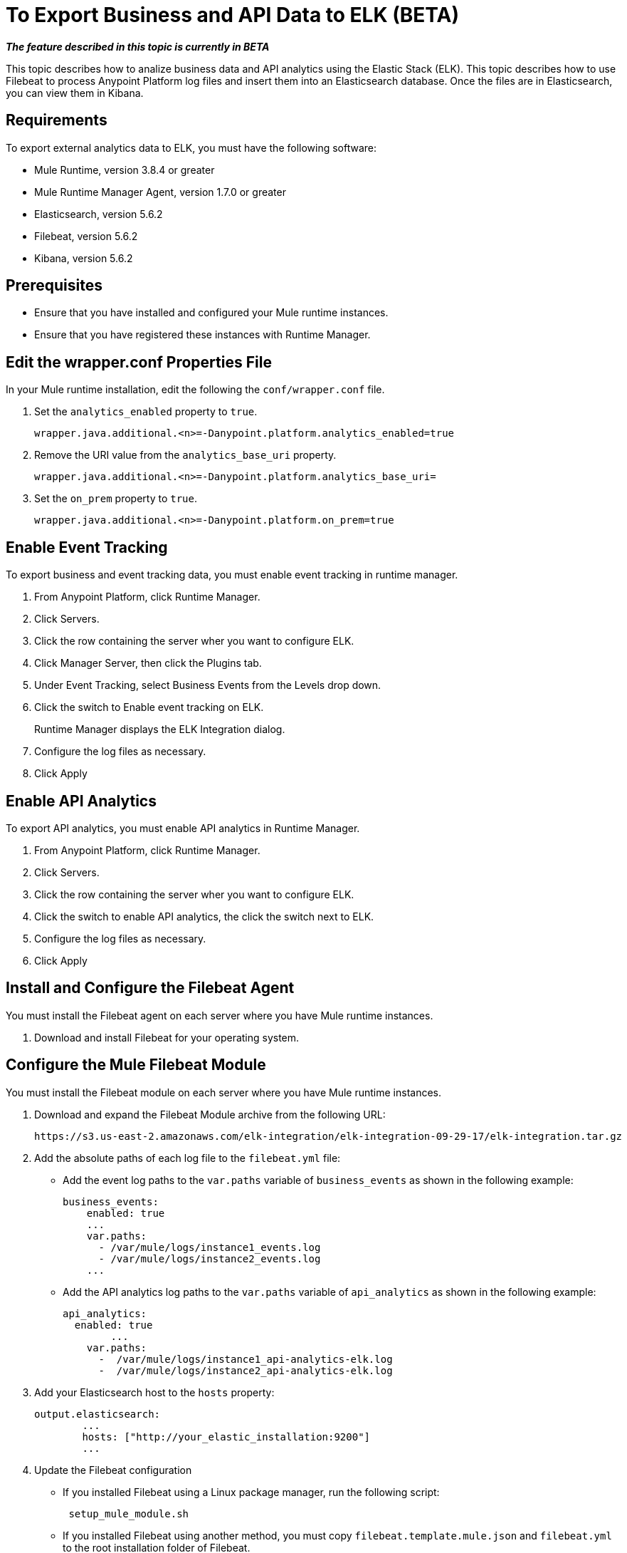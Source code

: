 = To Export Business and API Data to ELK (BETA)

*_The feature described in this topic is currently in BETA_*

This topic describes how to analize business data and API analytics using the Elastic Stack (ELK). This topic describes how to use Filebeat to process Anypoint Platform log files and insert them into an Elasticsearch database. Once the files are in Elasticsearch, you can view them in Kibana.


== Requirements

To export external analytics data to ELK, you must have the following software:

* Mule Runtime, version 3.8.4 or greater
* Mule Runtime Manager Agent, version 1.7.0 or greater
* Elasticsearch, version 5.6.2
* Filebeat, version 5.6.2
* Kibana, version 5.6.2

== Prerequisites

* Ensure that you have installed and configured your Mule runtime instances.
* Ensure that you have registered these instances with Runtime Manager.

== Edit the wrapper.conf Properties File

In your Mule runtime installation, edit the following the `conf/wrapper.conf` file.

. Set the `analytics_enabled` property to `true`.
+
----
wrapper.java.additional.<n>=-Danypoint.platform.analytics_enabled=true
----

. Remove the URI value from the `analytics_base_uri` property.
+
----
wrapper.java.additional.<n>=-Danypoint.platform.analytics_base_uri=
----

. Set the `on_prem` property to `true`. 
+
----
wrapper.java.additional.<n>=-Danypoint.platform.on_prem=true
----

== Enable Event Tracking

To export business and event tracking data, you must enable event tracking in runtime manager.

. From Anypoint Platform, click Runtime Manager.
. Click Servers.
. Click the row containing the server wher you want to configure ELK.
. Click Manager Server, then click the Plugins tab.
. Under Event Tracking, select Business Events from the Levels drop down.
. Click the switch to Enable event tracking on ELK. 
+
Runtime Manager displays the ELK Integration dialog.

. Configure the log files as necessary.
. Click Apply

== Enable API Analytics

To export API analytics, you must enable API analytics in Runtime Manager.

. From Anypoint Platform, click Runtime Manager.
. Click Servers.
. Click the row containing the server wher you want to configure ELK.
. Click the switch to enable API analytics, the click the switch next to ELK.
. Configure the log files as necessary.
. Click Apply

== Install and Configure the Filebeat Agent

You must install the Filebeat agent on each server where you have Mule runtime instances. 

. Download and install Filebeat for your operating system.

== Configure the Mule Filebeat Module

You must install the Filebeat module on each server where you have Mule runtime instances. 

. Download and expand the Filebeat Module archive from the following URL:
+
----
https://s3.us-east-2.amazonaws.com/elk-integration/elk-integration-09-29-17/elk-integration.tar.gz
----

. Add the absolute paths of each log file to the `filebeat.yml` file:
+
* Add the event log paths to the `var.paths` variable of `business_events` as shown in the following example:
+
----
business_events:
    enabled: true
    ...
    var.paths: 
      - /var/mule/logs/instance1_events.log
      - /var/mule/logs/instance2_events.log
    ...
----
+
* Add the API analytics log paths to the `var.paths` variable of `api_analytics` as shown in the following example:
+
----
api_analytics:
  enabled: true
  	...
    var.paths:
      -  /var/mule/logs/instance1_api-analytics-elk.log
      -  /var/mule/logs/instance2_api-analytics-elk.log
----

. Add your Elasticsearch host to the `hosts` property:
+
----
output.elasticsearch:
	...
	hosts: ["http://your_elastic_installation:9200"]
	...
----

. Update the Filebeat configuration
+
* If you installed Filebeat using a Linux package manager, run the following script:
+
----
 setup_mule_module.sh
----
+
* If you installed Filebeat using another method, you must copy `filebeat.template.mule.json` and `filebeat.yml` to the root installation folder of Filebeat.

== Run Filebeat

. Start Filebeat as a service on your system.
+
For example, if you are using an RPM package manager:
+
----
sudo /etc/init.d/filebeat start
----

. Configure Filebeat to start automatically during boot:
+
----
sudo chkconfig --add filebeat
----

== Configure Kibana and Import the MuleSoft Kibana Dashboards

After installing Filebeat and Elasticsearch, you must configure Kibana to be able to consume data from Anypoint Platform.

MuleSoft provides a set of default Kibana configuration that you can use to analyze business and API data. These include a dashboard, search, and visualization.

. Configure an Index Pattern
+
You must create an Elasticsearch index for the Anypoint Platform data.

.. Generate initial set of data.
+
This is required for the index to be created so that Kibana can recognize this. For example, you can send a request to a test API to generate an initial set of data.

.. In the Kibana management console, create an index pattern with `mule-*` as the value.

. Obtain the Index Pattern ID
+
After creating the index pattern, you must obtain the index ID. This pattern is visible in the URL when viewing the `mule-*` index pattern. For example, in the following image the index pattern ID is `AV7OmqBs1r9syiCBxyee`.

. Download the Mule Kibana configuration files from the following URL:
+
----
https://s3.us-east-2.amazonaws.com/elk-integration/elk-integration-09-29-17/dashboards.tar.gz
----
+
This file contains a default dashboard, search, and visualization dashboards that you can use to analyze Anypoint Platform data.

. Add the Index Pattern ID to searchSourceJSON Property of searches.json
+
You should modify this file to include the index pattern ID retrieved in a previous step. For example:
+
----
"kibanaSavedObjectMeta": {
        "searchSourceJSON": "{\"index\":\"AV7OmqBs1r9syiCBxyee\", .......
 }
----

. Import each of the dashboards into your Kibana installation.
+
You must import the dashboards in the following order:
+
.. dashboards.json
.. searches.json
.. visualizations.json

== Install the Elasticsearch Geoip and Agent Modules

You must install the following modules in  your Elasticsearch database:

* *Geoip*: determines the geographical location of IP addresses stored in your logs.
* *User Agent*: determines information about a from browser requests.


== See Also

* https://www.elastic.co/guide/en/elasticsearch/plugins/current/ingest-geoip.html[Ingest Geoip Processor Plugin]
* https://www.elastic.co/guide/en/elasticsearch/plugins/current/ingest-user-agent.html[Ingest User Agent Processor Plugin]

 